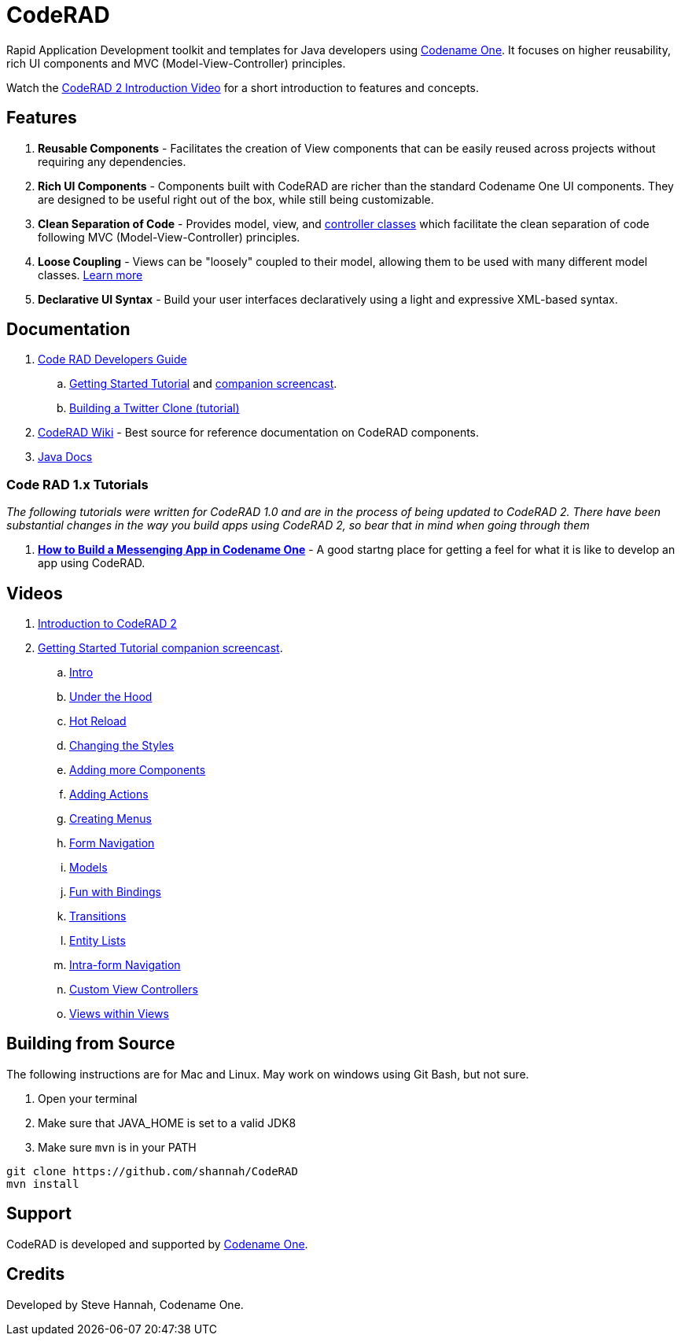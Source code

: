 = CodeRAD

Rapid Application Development toolkit and templates for Java developers using https://www.codenameone.com/[Codename One]. It focuses on higher reusability, rich UI components and MVC (Model-View-Controller) principles.

Watch the https://youtu.be/x7qaWBTjwMI[CodeRAD 2 Introduction Video] for a short introduction to features and concepts.

== Features

. *Reusable Components* - Facilitates the creation of View components that can be easily reused across projects without requiring any dependencies.
. *Rich UI Components* - Components built with CodeRAD are richer than the standard Codename One UI components.  They are designed to be useful right out of the box, while still being customizable.
. *Clean Separation of Code* - Provides model, view, and https://shannah.github.io/CodeRAD/javadoc/overview-summary.html#controllers-and-actions[controller classes] which facilitate the clean separation of code following MVC (Model-View-Controller) principles.
. *Loose Coupling* - Views can be "loosely" coupled to their model, allowing them to be used with many different model classes.  https://shannah.github.io/CodeRAD/javadoc/overview-summary.html#entities-properties-schemas-and-tags[Learn more]
. *Declarative UI Syntax* - Build your user interfaces declaratively using a light and expressive XML-based syntax.



== Documentation

. https://shannah.github.io/CodeRAD/manual/[Code RAD Developers Guide]
.. https://shannah.github.io/CodeRAD/manual/#getting-started[Getting Started Tutorial] and https://youtu.be/QdyO4tpYOHs[companion screencast].
.. https://shannah.github.io/CodeRAD/manual/#_app_example_1_a_twitter_clone[Building a Twitter Clone (tutorial)]

. https://github.com/shannah/CodeRAD/wiki[CodeRAD Wiki] - Best source for reference documentation on CodeRAD components.

. https://shannah.github.io/CodeRAD/javadoc[Java Docs]


=== Code RAD 1.x Tutorials

_The following tutorials were written for CodeRAD 1.0 and are in the process of being updated to CodeRAD 2.  There have been substantial changes in the way you build apps using CodeRAD 2, so bear that in mind when going through them_

. *https://shannah.github.io/RADChatApp/getting-started-tutorial.html[How to Build a Messenging App in Codename One]* - A good startng place for getting a feel for what it is like to develop an app using CodeRAD.

== Videos

. https://youtu.be/x7qaWBTjwMI[Introduction to CodeRAD 2]
. https://youtu.be/QdyO4tpYOHs[Getting Started Tutorial companion screencast].
.. https://youtu.be/QdyO4tpYOHs[Intro]
.. https://youtu.be/QdyO4tpYOHs?t=191[Under the Hood]
.. https://youtu.be/QdyO4tpYOHs?t=471[Hot Reload]
.. https://youtu.be/QdyO4tpYOHs?t=598[Changing the Styles]
.. https://youtu.be/QdyO4tpYOHs?t=1118[Adding more Components]
.. https://youtu.be/QdyO4tpYOHs?t=1586[Adding Actions]
.. https://youtu.be/QdyO4tpYOHs?t=1983[Creating Menus]
.. https://youtu.be/QdyO4tpYOHs?t=2392[Form Navigation]
.. https://youtu.be/QdyO4tpYOHs?t=2650[Models]
.. https://youtu.be/QdyO4tpYOHs?t=3568[Fun with Bindings]
.. https://youtu.be/QdyO4tpYOHs?t=3897[Transitions]
.. https://youtu.be/QdyO4tpYOHs?t=4324[Entity Lists]
.. https://youtu.be/QdyO4tpYOHs?t=5391[Intra-form Navigation]
.. https://youtu.be/QdyO4tpYOHs?t=5976[Custom View Controllers]
.. https://youtu.be/QdyO4tpYOHs?t=6290[Views within Views]


== Building from Source

The following instructions are for Mac and Linux.  May work on windows using Git Bash, but not
sure.

1. Open your terminal
2. Make sure that JAVA_HOME is set to a valid JDK8
3. Make sure `mvn` is in your PATH

[source,bash]
----
git clone https://github.com/shannah/CodeRAD
mvn install
----

== Support

CodeRAD is developed and supported by https://www.codenameone.com[Codename One].

== Credits

Developed by Steve Hannah, Codename One.
